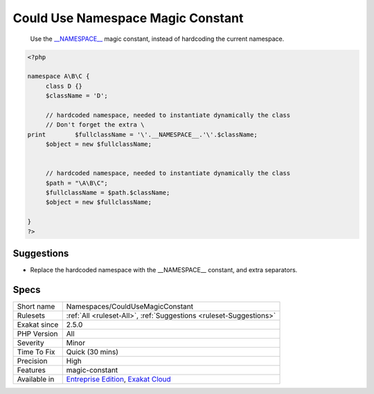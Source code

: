 .. _namespaces-couldusemagicconstant:

.. _could-use-namespace-magic-constant:

Could Use Namespace Magic Constant
++++++++++++++++++++++++++++++++++

  Use the `__NAMESPACE__ <https://www.php.net/manual/en/language.constants.predefined.php>`_ magic constant, instead of hardcoding the current namespace.

.. code-block:: php
   
   <?php
   
   namespace A\B\C {
   	class D {}
   	$className = 'D';
   
   	// hardcoded namespace, needed to instantiate dynamically the class
   	// Don't forget the extra \ 
   print	$fullclassName = '\'.__NAMESPACE__.'\'.$className;
   	$object = new $fullclassName;
   	
   	
   	// hardcoded namespace, needed to instantiate dynamically the class
   	$path = "\A\B\C"; 
   	$fullclassName = $path.$className;
   	$object = new $fullclassName;
   
   }
   ?>

Suggestions
___________

* Replace the hardcoded namespace with the __NAMESPACE__ constant, and extra separators.




Specs
_____

+--------------+-------------------------------------------------------------------------------------------------------------------------+
| Short name   | Namespaces/CouldUseMagicConstant                                                                                        |
+--------------+-------------------------------------------------------------------------------------------------------------------------+
| Rulesets     | :ref:`All <ruleset-All>`, :ref:`Suggestions <ruleset-Suggestions>`                                                      |
+--------------+-------------------------------------------------------------------------------------------------------------------------+
| Exakat since | 2.5.0                                                                                                                   |
+--------------+-------------------------------------------------------------------------------------------------------------------------+
| PHP Version  | All                                                                                                                     |
+--------------+-------------------------------------------------------------------------------------------------------------------------+
| Severity     | Minor                                                                                                                   |
+--------------+-------------------------------------------------------------------------------------------------------------------------+
| Time To Fix  | Quick (30 mins)                                                                                                         |
+--------------+-------------------------------------------------------------------------------------------------------------------------+
| Precision    | High                                                                                                                    |
+--------------+-------------------------------------------------------------------------------------------------------------------------+
| Features     | magic-constant                                                                                                          |
+--------------+-------------------------------------------------------------------------------------------------------------------------+
| Available in | `Entreprise Edition <https://www.exakat.io/entreprise-edition>`_, `Exakat Cloud <https://www.exakat.io/exakat-cloud/>`_ |
+--------------+-------------------------------------------------------------------------------------------------------------------------+


